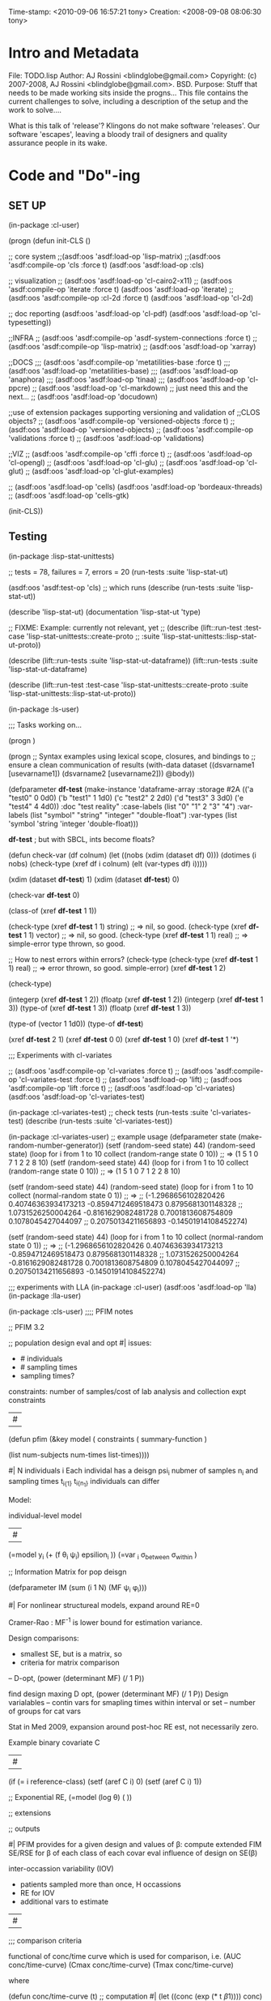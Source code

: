 

Time-stamp: <2010-09-06 16:57:21 tony>
Creation:   <2008-09-08 08:06:30 tony>

* Intro and Metadata

File:       TODO.lisp
Author:     AJ Rossini <blindglobe@gmail.com>
Copyright:  (c) 2007-2008, AJ Rossini <blindglobe@gmail.com>.  BSD.
Purpose: Stuff that needs to be made working sits inside the
         progns... This file contains the current challenges to
         solve, including a description of the setup and the work
         to solve....

What is this talk of 'release'? Klingons do not make software
'releases'.  Our software 'escapes', leaving a bloody trail of
designers and quality assurance people in its wake.

* Code and "Do"-ing

** SET UP

(in-package :cl-user)

(progn 
  (defun init-CLS ()

    ;; core system
    ;;(asdf:oos 'asdf:load-op 'lisp-matrix)
    ;;(asdf:oos 'asdf:compile-op 'cls :force t)
    (asdf:oos 'asdf:load-op :cls)

    ;; visualization
    ;;  (asdf:oos 'asdf:load-op 'cl-cairo2-x11)
    ;;  (asdf:oos 'asdf:compile-op 'iterate :force t)
    (asdf:oos 'asdf:load-op 'iterate)
    ;;  (asdf:oos 'asdf:compile-op :cl-2d :force t)
    (asdf:oos 'asdf:load-op 'cl-2d)
    
    ;; doc reporting
    (asdf:oos 'asdf:load-op 'cl-pdf)
    (asdf:oos 'asdf:load-op 'cl-typesetting))

  ;;INFRA
  ;; (asdf:oos 'asdf:compile-op 'asdf-system-connections :force t)
  ;; (asdf:oos 'asdf:compile-op 'lisp-matrix)
  ;; (asdf:oos 'asdf:load-op 'xarray)

  ;;DOCS
  ;;; (asdf:oos 'asdf:compile-op 'metatilities-base :force t)
  ;;; (asdf:oos 'asdf:load-op 'metatilities-base)
  ;;; (asdf:oos 'asdf:load-op 'anaphora)
  ;;; (asdf:oos 'asdf:load-op 'tinaa)
  ;;; (asdf:oos 'asdf:load-op 'cl-ppcre)
  ;; (asdf:oos 'asdf:load-op 'cl-markdown) ;; just need this and the next...
  ;; (asdf:oos 'asdf:load-op 'docudown)

  ;;use of extension packages supporting versioning and validation of
  ;;CLOS objects?
  ;; (asdf:oos 'asdf:compile-op 'versioned-objects :force t)
  ;; (asdf:oos 'asdf:load-op 'versioned-objects)
  ;; (asdf:oos 'asdf:compile-op 'validations :force t)
  ;; (asdf:oos 'asdf:load-op 'validations)

  ;;VIZ
  ;; (asdf:oos 'asdf:compile-op 'cffi :force t)
  ;; (asdf:oos 'asdf:load-op 'cl-opengl)
  ;; (asdf:oos 'asdf:load-op 'cl-glu)
  ;; (asdf:oos 'asdf:load-op 'cl-glut)
  ;; (asdf:oos 'asdf:load-op 'cl-glut-examples)

  ;; (asdf:oos 'asdf:load-op 'cells)
  (asdf:oos 'asdf:load-op 'bordeaux-threads)
  ;; (asdf:oos 'asdf:load-op 'cells-gtk)

  (init-CLS))

** Testing

(in-package :lisp-stat-unittests)

;; tests = 78, failures = 7, errors = 20
(run-tests :suite 'lisp-stat-ut)

(asdf:oos 'asdf:test-op 'cls)
;; which runs (describe (run-tests :suite 'lisp-stat-ut))

(describe 'lisp-stat-ut)
(documentation 'lisp-stat-ut 'type)

;; FIXME: Example: currently not relevant, yet
;;   (describe (lift::run-test :test-case  'lisp-stat-unittests::create-proto
;;                             :suite 'lisp-stat-unittests::lisp-stat-ut-proto))

(describe (lift::run-tests :suite 'lisp-stat-ut-dataframe))
(lift::run-tests :suite 'lisp-stat-ut-dataframe)

(describe (lift::run-test
	   :test-case  'lisp-stat-unittests::create-proto
	   :suite 'lisp-stat-unittests::lisp-stat-ut-proto))

(in-package :ls-user)

;;; Tasks working on...

#+nil
(progn )

#+nil
(progn
  ;; Syntax examples using lexical scope, closures, and bindings to
  ;; ensure a clean communication of results
  (with-data dataset ((dsvarname1 [usevarname1])
                      (dsvarname2 [usevarname2]))
      @body))

(defparameter *df-test*
  (make-instance 'dataframe-array
		 :storage #2A (('a "test0" 0 0d0)
			       ('b "test1" 1 1d0)
			       ('c "test2" 2 2d0)
			       ('d "test3" 3 3d0)
			       ('e "test4" 4 4d0))
		 :doc "test reality"
		 :case-labels (list "0" "1" 2 "3" "4")
		 :var-labels (list "symbol" "string" "integer" "double-float")
		 :var-types (list 'symbol 'string 'integer 'double-float)))

*df-test* ; but with SBCL, ints become floats? 

(defun check-var (df colnum)
  (let ((nobs (xdim (dataset df) 0)))
    (dotimes (i nobs)
      (check-type (xref df i colnum) (elt (var-types df) i)))))

(xdim (dataset *df-test*) 1)
(xdim (dataset *df-test*) 0)

(check-var *df-test* 0)

(class-of
  (xref *df-test* 1 1))

(check-type (xref *df-test* 1 1)
	    string) ;; => nil, so good.
(check-type (xref *df-test* 1 1)
	    vector) ;; => nil, so good.
(check-type (xref *df-test* 1 1)
	    real) ;; => simple-error type thrown, so good.

;; How to nest errors within errors?
(check-type (check-type (xref *df-test* 1 1) real) ;; => error thrown, so good.
	    simple-error)
(xref *df-test* 1 2)


(check-type)


(integerp (xref *df-test* 1 2))
(floatp (xref *df-test* 1 2))
(integerp (xref *df-test* 1 3))
(type-of (xref *df-test* 1 3))
(floatp (xref *df-test* 1 3))

(type-of (vector 1 1d0))
(type-of *df-test*)


(xref *df-test* 2 1)
(xref *df-test* 0 0)
(xref *df-test* 1 0)
(xref *df-test* 1 '*)

;;; Experiments with cl-variates

;; (asdf:oos 'asdf:compile-op 'cl-variates :force t)
;; (asdf:oos 'asdf:compile-op 'cl-variates-test :force t)
;; (asdf:oos 'asdf:load-op 'lift)
;; (asdf:oos 'asdf:compile-op 'lift :force t)
;; (asdf:oos 'asdf:load-op 'cl-variates)
(asdf:oos 'asdf:load-op 'cl-variates-test)

(in-package :cl-variates-test)
;; check tests
(run-tests :suite 'cl-variates-test)
(describe (run-tests :suite 'cl-variates-test))

(in-package :cl-variates-user)
;; example usage
(defparameter state (make-random-number-generator))
(setf (random-seed state) 44)
(random-seed state)
(loop for i from 1 to 10 collect
                  (random-range state 0 10))
;; => (1 5 1 0 7 1 2 2 8 10)
(setf (random-seed state) 44)
(loop for i from 1 to 10 collect
                  (random-range state 0 10))
;; => (1 5 1 0 7 1 2 2 8 10)

(setf (random-seed state) 44)
(random-seed state)
(loop for i from 1 to 10 collect
                  (normal-random state 0 1))
;; => 
;; (-1.2968656102820426 0.40746363934173213 -0.8594712469518473 0.8795681301148328
;;  1.0731526250004264 -0.8161629082481728 0.7001813608754809 0.1078045427044097
;;  0.20750134211656893 -0.14501914108452274)

(setf (random-seed state) 44)
(loop for i from 1 to 10 collect
                  (normal-random state 0 1))
;; => 
;; (-1.2968656102820426 0.40746363934173213 -0.8594712469518473 0.8795681301148328
;;  1.0731526250004264 -0.8161629082481728 0.7001813608754809 0.1078045427044097
;;  0.20750134211656893 -0.14501914108452274)


;;; experiments with LLA
(in-package :cl-user)
(asdf:oos 'asdf:load-op 'lla)
(in-package :lla-user)

 

(in-package :cls-user)
;;;; PFIM notes

;; PFIM 3.2 

;; population design eval and opt
#| 
issues: 
- # individuals
- # sampling times
- sampling times?

constraints:
number of samples/cost of lab analysis and collection
expt constraints
|#

(defun pfim (&key model ( constraints ( summary-function )

  (list num-subjects num-times list-times))))

#|
N individuals i
Each individal has a deisgn psi_i
   nubmer of samples n_i and sampling times t_{i{1}} t_{i{n_1}}
   individuals can differ

Model:

individual-level model 
|#

(=model y_i (+ (f \theta_i \psi_i) epsilion_i ))
(=var \epsilion_i \sigma_between \sigma_within  )

;; Information Matrix for pop deisgn 

(defparameter IM (sum  (i 1 N) (MF \psi_i \phi_i)))

#|
For nonlinear structureal models, expand around RE=0

Cramer-Rao : MF^{-1} is lower bound for estimation variance.

Design comparisons: 

- smallest SE, but is a matrix, so
- criteria for matrix comparison
-- D-opt, (power (determinant MF) (/ 1 P))


find design maxing D opt, (power (determinant MF) (/ 1 P))
Design varialables 
 -- contin vars for smapling times within interval or set
 -- number of groups for cat vars

Stat in Med 2009, expansion around post-hoc RE est, not necessarily zero.

Example binary covariate C
|#

(if (= i reference-class) 
    (setf (aref C i) 0)
    (setf (aref C i) 1))

;; Exponential RE,
(=model (log \theta) (  ))

;; extensions

;; outputs

#|
PFIM provides for a given design and values of \beta: 
 compute extended FIM
 SE/RSE for \beta of each class of each covar
 eval influence of design on SE(\beta)

inter-occassion variability (IOV)
- patients sampled more than once, H occassions
- RE for IOV
- additional vars to estimate

|#

;;; comparison criteria

functional of conc/time curve which is used for comparison, i.e. 
(AUC conc/time-curve)
(Cmax conc/time-curve)
(Tmax conc/time-curve)

where 

(defun conc/time-curve (t) 
  ;; computation
#| 
  (let ((conc (exp (* t \beta1))))
     conc)
|#
  )

;;See
(url-get "www.pfim.biostat.fr")

;;; Thinking of generics...
(information-matrix model parameters)
(information-matrix variance-matrix)
(information-matrix model data)
(information-matrix list-of-individual-IMs)


(defun IM (loglikelihood parameters times)
  "Does double work.  Sum up the resulting IMs to form a full IM."
  (let ((IM (make-matrix (length parameters)
			 (length parameters)
			 :initial-value 0.0d0)))
    (dolist (parameterI parameters)
      (dolist (parameterJ parameters)
	(setf (aref IM I J)
	      (differentiate (differentiate loglikelihood parameterI) parameterJ))))))



;; difference between empirical, fisherian, and ...? information.

;;; Docudown...

;;; CL-genomic
(asdf:oos 'asdf:compile-op :ironclad)

(in-package :cl-user)
(asdf:oos 'asdf:load-op :cl-genomic)

(in-package :bio-sequence)
(make-dna "agccg") ;; fine
(make-aa "agccg")  ;; fine
(make-aa "agc9zz") ;; error


